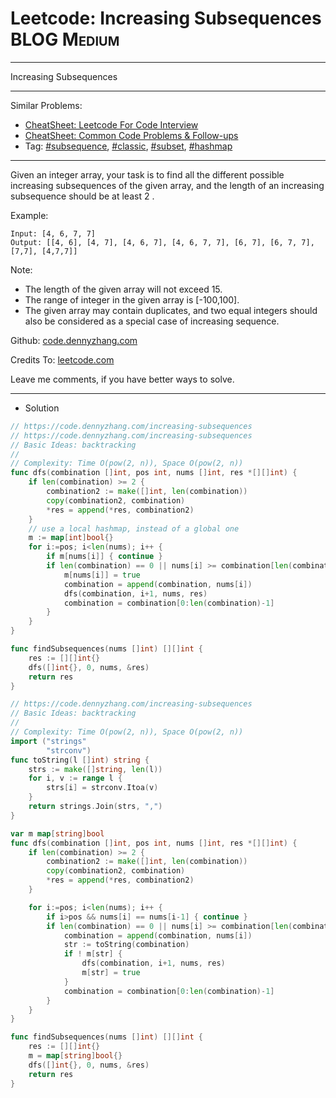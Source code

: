 * Leetcode: Increasing Subsequences                              :BLOG:Medium:
#+STARTUP: showeverything
#+OPTIONS: toc:nil \n:t ^:nil creator:nil d:nil
:PROPERTIES:
:type:     subsequence, classic, subset, hashmap
:END:
---------------------------------------------------------------------
Increasing Subsequences
---------------------------------------------------------------------
#+BEGIN_HTML
<a href="https://github.com/dennyzhang/code.dennyzhang.com/tree/master/problems/increasing-subsequences"><img align="right" width="200" height="183" src="https://www.dennyzhang.com/wp-content/uploads/denny/watermark/github.png" /></a>
#+END_HTML
Similar Problems:
- [[https://cheatsheet.dennyzhang.com/cheatsheet-leetcode-A4][CheatSheet: Leetcode For Code Interview]]
- [[https://cheatsheet.dennyzhang.com/cheatsheet-followup-A4][CheatSheet: Common Code Problems & Follow-ups]]
- Tag: [[https://code.dennyzhang.com/followup-subsequence][#subsequence]], [[https://code.dennyzhang.com/tag/classic][#classic]], [[https://code.dennyzhang.com/tag/subset][#subset]], [[https://code.dennyzhang.com/review-hashmap][#hashmap]]
---------------------------------------------------------------------
Given an integer array, your task is to find all the different possible increasing subsequences of the given array, and the length of an increasing subsequence should be at least 2 .

Example:
#+BEGIN_EXAMPLE
Input: [4, 6, 7, 7]
Output: [[4, 6], [4, 7], [4, 6, 7], [4, 6, 7, 7], [6, 7], [6, 7, 7], [7,7], [4,7,7]]
#+END_EXAMPLE

Note:
- The length of the given array will not exceed 15.
- The range of integer in the given array is [-100,100].
- The given array may contain duplicates, and two equal integers should also be considered as a special case of increasing sequence.

Github: [[https://github.com/dennyzhang/code.dennyzhang.com/tree/master/problems/increasing-subsequences][code.dennyzhang.com]]

Credits To: [[https://leetcode.com/problems/increasing-subsequences/description/][leetcode.com]]

Leave me comments, if you have better ways to solve.
---------------------------------------------------------------------
- Solution
#+BEGIN_SRC go
// https://code.dennyzhang.com/increasing-subsequences
// https://code.dennyzhang.com/increasing-subsequences
// Basic Ideas: backtracking
//
// Complexity: Time O(pow(2, n)), Space O(pow(2, n))
func dfs(combination []int, pos int, nums []int, res *[][]int) {
    if len(combination) >= 2 {
        combination2 := make([]int, len(combination))
        copy(combination2, combination)
        *res = append(*res, combination2)
    }
    // use a local hashmap, instead of a global one
    m := map[int]bool{}
    for i:=pos; i<len(nums); i++ {
        if m[nums[i]] { continue }
        if len(combination) == 0 || nums[i] >= combination[len(combination)-1] {
            m[nums[i]] = true
            combination = append(combination, nums[i])
            dfs(combination, i+1, nums, res)
            combination = combination[0:len(combination)-1]
        }
    }
}

func findSubsequences(nums []int) [][]int {
    res := [][]int{}
    dfs([]int{}, 0, nums, &res)
    return res
}
#+END_SRC

#+BEGIN_SRC go
// https://code.dennyzhang.com/increasing-subsequences
// Basic Ideas: backtracking
//
// Complexity: Time O(pow(2, n)), Space O(pow(2, n))
import ("strings"
        "strconv")
func toString(l []int) string {
    strs := make([]string, len(l))
    for i, v := range l {
        strs[i] = strconv.Itoa(v)
    }
    return strings.Join(strs, ",")
}

var m map[string]bool
func dfs(combination []int, pos int, nums []int, res *[][]int) {
    if len(combination) >= 2 {
        combination2 := make([]int, len(combination))
        copy(combination2, combination)
        *res = append(*res, combination2)
    }
    
    for i:=pos; i<len(nums); i++ {
        if i>pos && nums[i] == nums[i-1] { continue }
        if len(combination) == 0 || nums[i] >= combination[len(combination)-1] {
            combination = append(combination, nums[i])
            str := toString(combination)
            if ! m[str] {
                dfs(combination, i+1, nums, res)
                m[str] = true
            }
            combination = combination[0:len(combination)-1]
        }
    }
}

func findSubsequences(nums []int) [][]int {
    res := [][]int{}
    m = map[string]bool{}
    dfs([]int{}, 0, nums, &res)
    return res
}
#+END_SRC

#+BEGIN_HTML
<div style="overflow: hidden;">
<div style="float: left; padding: 5px"> <a href="https://www.linkedin.com/in/dennyzhang001"><img src="https://www.dennyzhang.com/wp-content/uploads/sns/linkedin.png" alt="linkedin" /></a></div>
<div style="float: left; padding: 5px"><a href="https://github.com/dennyzhang"><img src="https://www.dennyzhang.com/wp-content/uploads/sns/github.png" alt="github" /></a></div>
<div style="float: left; padding: 5px"><a href="https://www.dennyzhang.com/slack" target="_blank" rel="nofollow"><img src="https://www.dennyzhang.com/wp-content/uploads/sns/slack.png" alt="slack"/></a></div>
</div>
#+END_HTML
